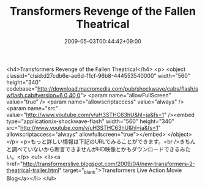 #+TITLE: Transformers Revenge of the Fallen Theatrical
#+DATE: 2009-05-03T00:44:42+09:00
#+DRAFT: false
#+TAGS: 過去記事インポート

<h4>Transformers Revenge of the Fallen Theatrical</h4>
<p>
<object classid="clsid:d27cdb6e-ae6d-11cf-96b8-444553540000" width="560" height="340" codebase="http://download.macromedia.com/pub/shockwave/cabs/flash/swflash.cab#version=6,0,40,0">
<param name="allowFullScreen" value="true" />
<param name="allowscriptaccess" value="always" />
<param name="src" value="http://www.youtube.com/v/uH3STHC63hU&amp;hl=ja&amp;fs=1" /><embed type="application/x-shockwave-flash" width="560" height="340" src="http://www.youtube.com/v/uH3STHC63hU&amp;hl=ja&amp;fs=1" allowscriptaccess="always" allowfullscreen="true"></embed>
</object>
</p>
<p>もっと詳しい情報は下記のURLでみることができます。<br />きちんと調べていないから断言できませんがHD映像とかもダウンロードできるみたい。</p>
<ul>
<li><a href="http://transformerslive.blogspot.com/2009/04/new-transformers-2-theatrical-trailer.html" target="_blank">Transformers Live Action Movie Blog</a></li>
</ul>
